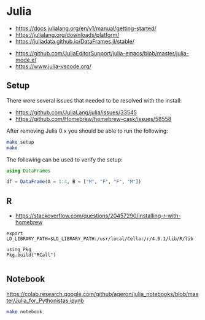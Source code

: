 * Julia

- https://docs.julialang.org/en/v1/manual/getting-started/
- https://julialang.org/downloads/platform/
- https://juliadata.github.io/DataFrames.jl/stable/


- https://github.com/JuliaEditorSupport/julia-emacs/blob/master/julia-mode.el
- https://www.julia-vscode.org/

** Setup

There were several issues that needed to be resolved with the install:

- https://github.com/JuliaLang/julia/issues/33545
- https://github.com/Homebrew/homebrew-cask/issues/58558

After removing Julia 0.x you should be able to run the following:

#+begin_src sh
make setup
make
#+end_src

The following can be used to verify the setup:

#+begin_src julia
using DataFrames

df = DataFrame(A = 1:4, B = ["M", "F", "F", "M"])

#+end_src

[[./term.png]]

** R

- https://stackoverflow.com/questions/20457290/installing-r-with-homebrew

#+begin_src shell
export LD_LIBRARY_PATH=$LD_LIBRARY_PATH:/usr/local/Cellar/r/4.0.1/lib/R/lib
#+end_src

#+begin_src
using Pkg
Pkg.build("RCall")

#+end_src

** Notebook

   https://colab.research.google.com/github/ageron/julia_notebooks/blob/master/Julia_for_Pythonistas.ipynb


#+begin_src sh
make notebook
#+end_src

